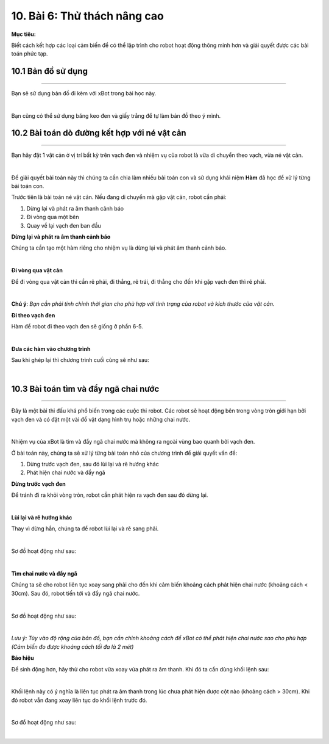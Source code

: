 10. Bài 6: Thử thách nâng cao 
==================================

**Mục tiêu:**

Biết cách kết hợp các loại cảm biến để có thể lập trình cho robot hoạt động thông minh hơn và giải quyết được các bài toán phức tạp. 


10.1 Bản đồ sử dụng
---------------------
---------------------

Bạn sẽ sử dụng bản đồ đi kèm với xBot trong bài học này.

.. image:: Images/xbot_165.png
    :width: 500px
    :align: center
|   
Bạn cũng có thể sử dụng băng keo đen và giấy trắng để tự làm bản đồ theo ý mình.


10.2 Bài toán dò đường kết hợp với né vật cản
---------------------------
---------------------------

Bạn hãy đặt 1 vật cản ở vị trí bất kỳ trên vạch đen và nhiệm vụ của robot là vừa di chuyển theo vạch, vừa né vật cản.

.. image:: Images/xbot_166.png
    :width: 600px
    :align: center
|   
Để giải quyết bài toán này thì chúng ta cần chia làm nhiều bài toán con và sử dụng khái niệm **Hàm** đã học để xử lý từng bài toán con.

Trước tiên là bài toán né vật cản. Nếu đang di chuyển mà gặp vật cản, robot cần phải:

1. Dừng lại và phát ra âm thanh cảnh báo

2. Đi vòng qua một bên

3. Quay về lại vạch đen ban đầu

**Dừng lại và phát ra âm thanh cảnh báo**

Chúng ta cần tạo một hàm riêng cho nhiệm vụ là dừng lại và phát âm thanh cảnh báo.

.. image:: Images/xbot_167.png
    :width: 600px
    :align: center
|   
**Đi vòng qua vật cản**

Để đi vòng qua vật cản thì cần rẽ phải, đi thẳng, rẽ trái, đi thẳng cho đến khi gặp vạch đen thì rẽ phải.

.. image:: Images/xbot_168.png
    :width: 600px
    :align: center
|   
**Chú ý**: *Bạn cần phải tinh chỉnh thời gian cho phù hợp với tình trạng của robot và kích thước của vật cản.*

**Đi theo vạch đen**

Hàm để robot đi theo vạch đen sẽ giống ở phần 6-5.

.. image:: Images/xbot_169.png
    :width: 600px
    :align: center
|   
**Đưa các hàm vào chương trình**

Sau khi ghép lại thì chương trình cuối cùng sẽ như sau:

.. image:: Images/xbot_170.png
    :width: 700px
    :align: center
|   


10.3 Bài toán tìm và đẩy ngã chai nước
----------------------------------
----------------------------------

Đây là một bài thi đấu khá phổ biến trong các cuộc thi robot. Các robot sẽ hoạt động bên trong vòng tròn giới hạn bởi vạch đen và có đặt một vài đồ vật dạng hình trụ hoặc những chai nước.

.. image:: Images/xbot_171.png
    :width: 500px
    :align: center
|   
Nhiệm vụ của xBot là tìm và đẩy ngã chai nước mà không ra ngoài vùng bao quanh bởi vạch đen.

Ở bài toán này, chúng ta sẽ xử lý từng bài toán nhỏ của chương trình để giải quyết vấn đề:

1. Dừng trước vạch đen, sau đó lùi lại và rẽ hướng khác

2. Phát hiện chai nước và đẩy ngã

**Dừng trước vạch đen**

Để tránh đi ra khỏi vòng tròn, robot cần phát hiện ra vạch đen sau đó dừng lại.

.. image:: Images/xbot_172.png
    :width: 600px
    :align: center
|   
**Lùi lại và rẽ hướng khác**

Thay vì dừng hẳn, chúng ta để robot lùi lại và rẽ sang phải.

.. image:: Images/xbot_173.png
    :width: 700px
    :align: center
|   
Sơ đồ hoạt động như sau:

.. image:: Images/xbot_174.png
    :width: 700px
    :align: center
|   
**Tìm chai nước và đẩy ngã**

Chúng ta sẽ cho robot liên tục xoay sang phải cho đến khi cảm biến khoảng cách phát hiện chai nước (khoảng cách < 30cm). Sau đó, robot tiến tới và đẩy ngã chai nước.

.. image:: Images/xbot_175.png
    :width: 700px
    :align: center
|   
Sơ đồ hoạt động như sau:

.. image:: Images/xbot_176.png
    :width: 700px
    :align: center
|   
*Lưu ý: Tùy vào độ rộng của bản đồ, bạn cần chỉnh khoảng cách để xBot có thể phát hiện chai nước sao cho phù hợp (Cảm biến đo được khoảng cách tối đa là 2 mét)*

**Báo hiệu**

Để sinh động hơn, hãy thử cho robot vừa xoay vừa phát ra âm thanh. Khi đó ta cần dùng khối lệnh sau:

.. image:: Images/xbot_177.png
    :width: 700px
    :align: center
|   
Khối lệnh này có ý nghĩa là liên tục phát ra âm thanh trong lúc chưa phát hiện được cột nào (khoảng cách > 30cm). Khi đó robot vẫn đang xoay liên tục do khối lệnh trước đó.

.. image:: Images/xbot_178.png
    :width: 700px
    :align: center
|   
Sơ đồ hoạt động như sau:

.. image:: Images/xbot_179.png
    :width: 700px
    :align: center
|   

